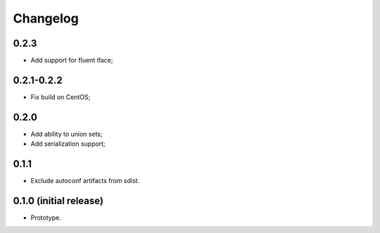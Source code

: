 Changelog
=========

0.2.3
-----

- Add support for fluent iface;

0.2.1-0.2.2
-----------

- Fix build on CentOS;

0.2.0
-----

- Add ability to union sets;
- Add serialization support;

0.1.1
-----

- Exclude autoconf artifacts from sdist.

0.1.0 (initial release)
-----------------------

- Prototype.
